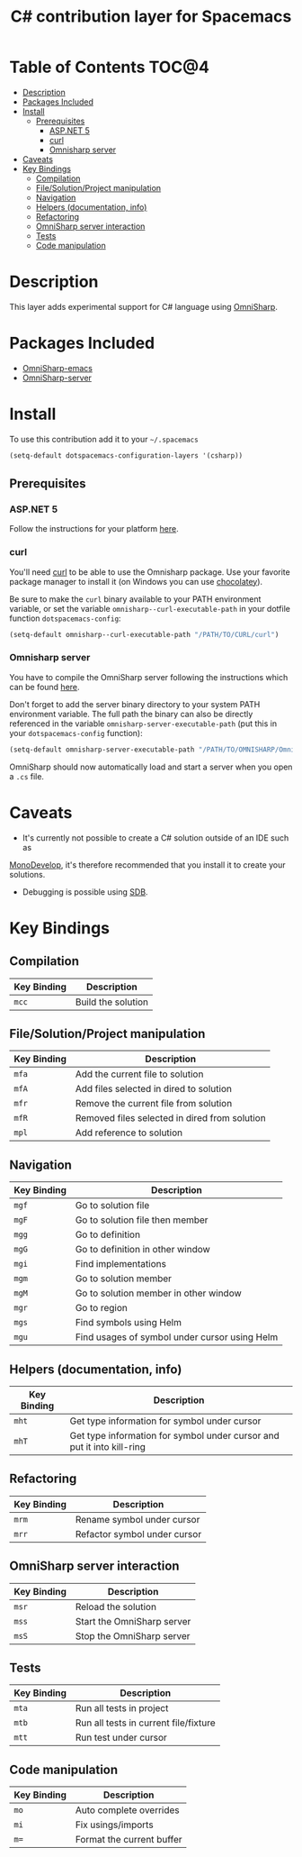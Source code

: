 #+TITLE: C# contribution layer for Spacemacs

[[file:img/csharp.png]] [[file:img/dotnet.png]]

* Table of Contents                                                   :TOC@4:
 - [[#description][Description]]
 - [[#packages-included][Packages Included]]
 - [[#install][Install]]
     - [[#prerequisites][Prerequisites]]
         - [[#aspnet-5][ASP.NET 5]]
         - [[#curl][curl]]
         - [[#omnisharp-server][Omnisharp server]]
 - [[#caveats][Caveats]]
 - [[#key-bindings][Key Bindings]]
     - [[#compilation][Compilation]]
     - [[#filesolutionproject-manipulation][File/Solution/Project manipulation]]
     - [[#navigation][Navigation]]
     - [[#helpers-documentation-info][Helpers (documentation, info)]]
     - [[#refactoring][Refactoring]]
     - [[#omnisharp-server-interaction][OmniSharp server interaction]]
     - [[#tests][Tests]]
     - [[#code-manipulation][Code manipulation]]

* Description

This layer adds experimental support for C# language using [[https://github.com/OmniSharp/omnisharp-emacs][OmniSharp]].

* Packages Included

- [[https://github.com/OmniSharp/omnisharp-emacs][OmniSharp-emacs]]
- [[https://github.com/OmniSharp/omnisharp-server][OmniSharp-server]]
  
* Install

To use this contribution add it to your =~/.spacemacs=

#+BEGIN_SRC emacs-lisp
(setq-default dotspacemacs-configuration-layers '(csharp))
#+END_SRC

** Prerequisites

*** ASP.NET 5

Follow the instructions for your platform [[https://github.com/aspnet/home#getting-started][here]].

*** curl

You'll need [[http://curl.haxx.se/][curl]] to be able to use the Omnisharp package. Use your favorite
package manager to install it (on Windows you can use [[https://chocolatey.org/][chocolatey]]).

Be sure to make the =curl= binary available to your PATH environment variable,
or set the variable =omnisharp--curl-executable-path= in your dotfile function
=dotspacemacs-config=:

#+BEGIN_SRC emacs-lisp
  (setq-default omnisharp--curl-executable-path "/PATH/TO/CURL/curl")
#+END_SRC

*** Omnisharp server

You have to compile the OmniSharp server following the instructions which can
be found [[https://github.com/OmniSharp/omnisharp-server][here]].

Don't forget to add the server binary directory to your system PATH environment
variable. The full path the binary can also be directly referenced in the
variable =omnisharp-server-executable-path= (put this in your
=dotspacemacs-config= function):

#+BEGIN_SRC emacs-lisp
  (setq-default omnisharp-server-executable-path "/PATH/TO/OMNISHARP/OmniSharpServer")
#+END_SRC

OmniSharp should now automatically load and start a server when you open a
=.cs= file.

* Caveats

- It's currently not possible to create a C# solution outside of an IDE such as
[[http://www.monodevelop.com/][MonoDevelop]], it's therefore recommended that you install it to create your
solutions.

- Debugging is possible using [[https://github.com/mono/sdb][SDB]].
  
* Key Bindings


** Compilation

| Key Binding | Description        |
|-------------+--------------------|
| ~mcc~       | Build the solution |

** File/Solution/Project manipulation

| Key Binding | Description                                   |
|-------------+-----------------------------------------------|
| ~mfa~       | Add the current file to solution              |
| ~mfA~       | Add files selected in dired to solution       |
| ~mfr~       | Remove the current file from solution         |
| ~mfR~       | Removed files selected in dired from solution |
| ~mpl~       | Add reference to solution                     |

** Navigation

| Key Binding | Description                                   |
|-------------+-----------------------------------------------|
| ~mgf~       | Go to solution file                           |
| ~mgF~       | Go to solution file then member               |
| ~mgg~       | Go to definition                              |
| ~mgG~       | Go to definition in other window              |
| ~mgi~       | Find implementations                          |
| ~mgm~       | Go to solution member                         |
| ~mgM~       | Go to solution member in other window         |
| ~mgr~       | Go to region                                  |
| ~mgs~       | Find symbols using Helm                       |
| ~mgu~       | Find usages of symbol under cursor using Helm |

** Helpers (documentation, info)

| Key Binding | Description                                                            |
|-------------+------------------------------------------------------------------------|
| ~mht~       | Get type information for symbol under cursor                           |
| ~mhT~       | Get type information for symbol under cursor and put it into kill-ring |

** Refactoring

| Key Binding | Description                  |
|-------------+------------------------------|
| ~mrm~       | Rename symbol under cursor   |
| ~mrr~       | Refactor symbol under cursor |

** OmniSharp server interaction

| Key Binding | Description                |
|-------------+----------------------------|
| ~msr~       | Reload the solution        |
| ~mss~       | Start the OmniSharp server |
| ~msS~       | Stop the OmniSharp server  |

** Tests

| Key Binding | Description                           |
|-------------+---------------------------------------|
| ~mta~       | Run all tests in project              |
| ~mtb~       | Run all tests in current file/fixture |
| ~mtt~       | Run test under cursor                 |

** Code manipulation

| Key Binding | Description               |
|-------------+---------------------------|
| ~mo~        | Auto complete overrides   |
| ~mi~        | Fix usings/imports        |
| ~m=~        | Format the current buffer |
